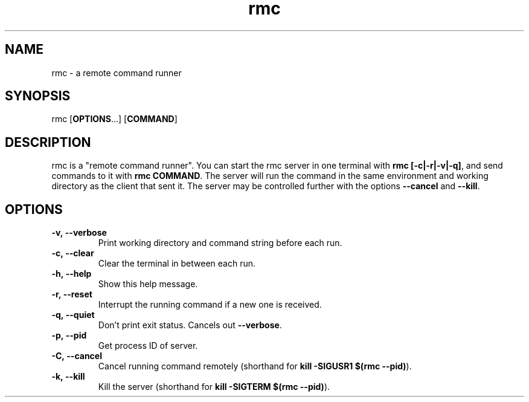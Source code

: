 .TH rmc 1 "22 Jan 2025" "version 1.0"

.SH NAME
rmc - a remote command runner

.SH SYNOPSIS
rmc [\fBOPTIONS\fR...] [\fBCOMMAND\fR]

.SH DESCRIPTION
rmc is a "remote command runner". You can start the rmc server in one terminal
with \fBrmc [-c|-r|-v|-q]\fR, and send commands to it with \fBrmc COMMAND\fR. The server
will run the command in the same environment and working directory as the client
that sent it. The server may be controlled further with the options \fB--cancel\fR
and \fB--kill\fR.

.SH OPTIONS
.TP
.B -v,\ --verbose
Print working directory and command string before each run.
.TP
.B -c,\ --clear
Clear the terminal in between each run.
.TP
.B -h,\ --help
Show this help message.
.TP
.B -r,\ --reset
Interrupt the running command if a new one is received.
.TP
.B -q,\ --quiet
Don't print exit status. Cancels out \fB--verbose\fR.
.TP
.B -p,\ --pid
Get process ID of server.
.TP
.B -C,\ --cancel
Cancel running command remotely (shorthand for \fBkill -SIGUSR1 $(rmc --pid)\fR).
.TP
.B -k,\ --kill
Kill the server (shorthand for \fBkill -SIGTERM $(rmc --pid)\fR).

